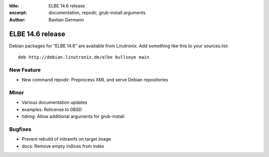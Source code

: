 :title: ELBE 14.6 release
:excerpt: documentation, repodir, grub-install arguments
:author: Bastian Germann

=================
ELBE 14.6 release
=================


Debian packages for “ELBE 14.6” are available from Linutronix. Add
something like this to your sources.list:

::

   deb http://debian.linutronix.de/elbe bullseye main

New Feature
===========

-  New command repodir: Preprocess XML and serve Debian repositories

Minor
=====

-  Various documentation updates
-  examples: Relicense to 0BSD
-  hdimg: Allow additional arguments for grub-install

Bugfixes
========

-  Prevent rebuild of initramfs on target image
-  docs: Remove empty indices from index
